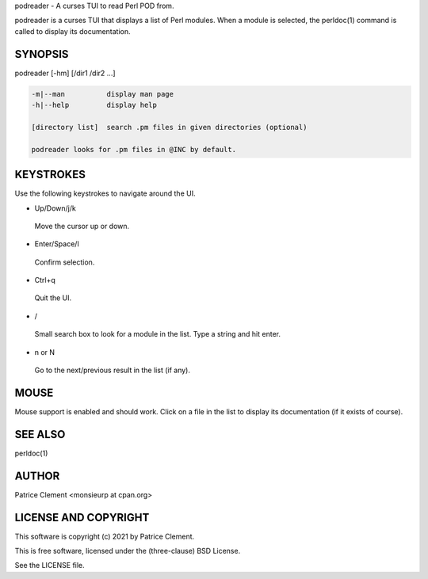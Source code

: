 podreader - A curses TUI to read Perl POD from.

podreader is a curses TUI that displays a list of Perl modules. When a module is
selected, the perldoc(1) command is called to display its documentation.

********
SYNOPSIS
********


podreader [-hm] [/dir1 /dir2 ...]


.. code-block:: perl

   -m|--man          display man page
   -h|--help         display help
 
   [directory list]  search .pm files in given directories (optional)
 
   podreader looks for .pm files in @INC by default.



**********
KEYSTROKES
**********


Use the following keystrokes to navigate around the UI.


- Up/Down/j/k
 
 Move the cursor up or down.
 


- Enter/Space/l
 
 Confirm selection.
 


- Ctrl+q
 
 Quit the UI.
 


- /
 
 Small search box to look for a module in the list. Type a string and hit enter.
 


- n or N
 
 Go to the next/previous result in the list (if any).
 



*****
MOUSE
*****


Mouse support is enabled and should work. Click on a file in the list to
display its documentation (if it exists of course).


********
SEE ALSO
********


perldoc(1)


******
AUTHOR
******


Patrice Clement <monsieurp at cpan.org>


*********************
LICENSE AND COPYRIGHT
*********************


This software is copyright (c) 2021 by Patrice Clement.

This is free software, licensed under the (three-clause) BSD License.

See the LICENSE file.

